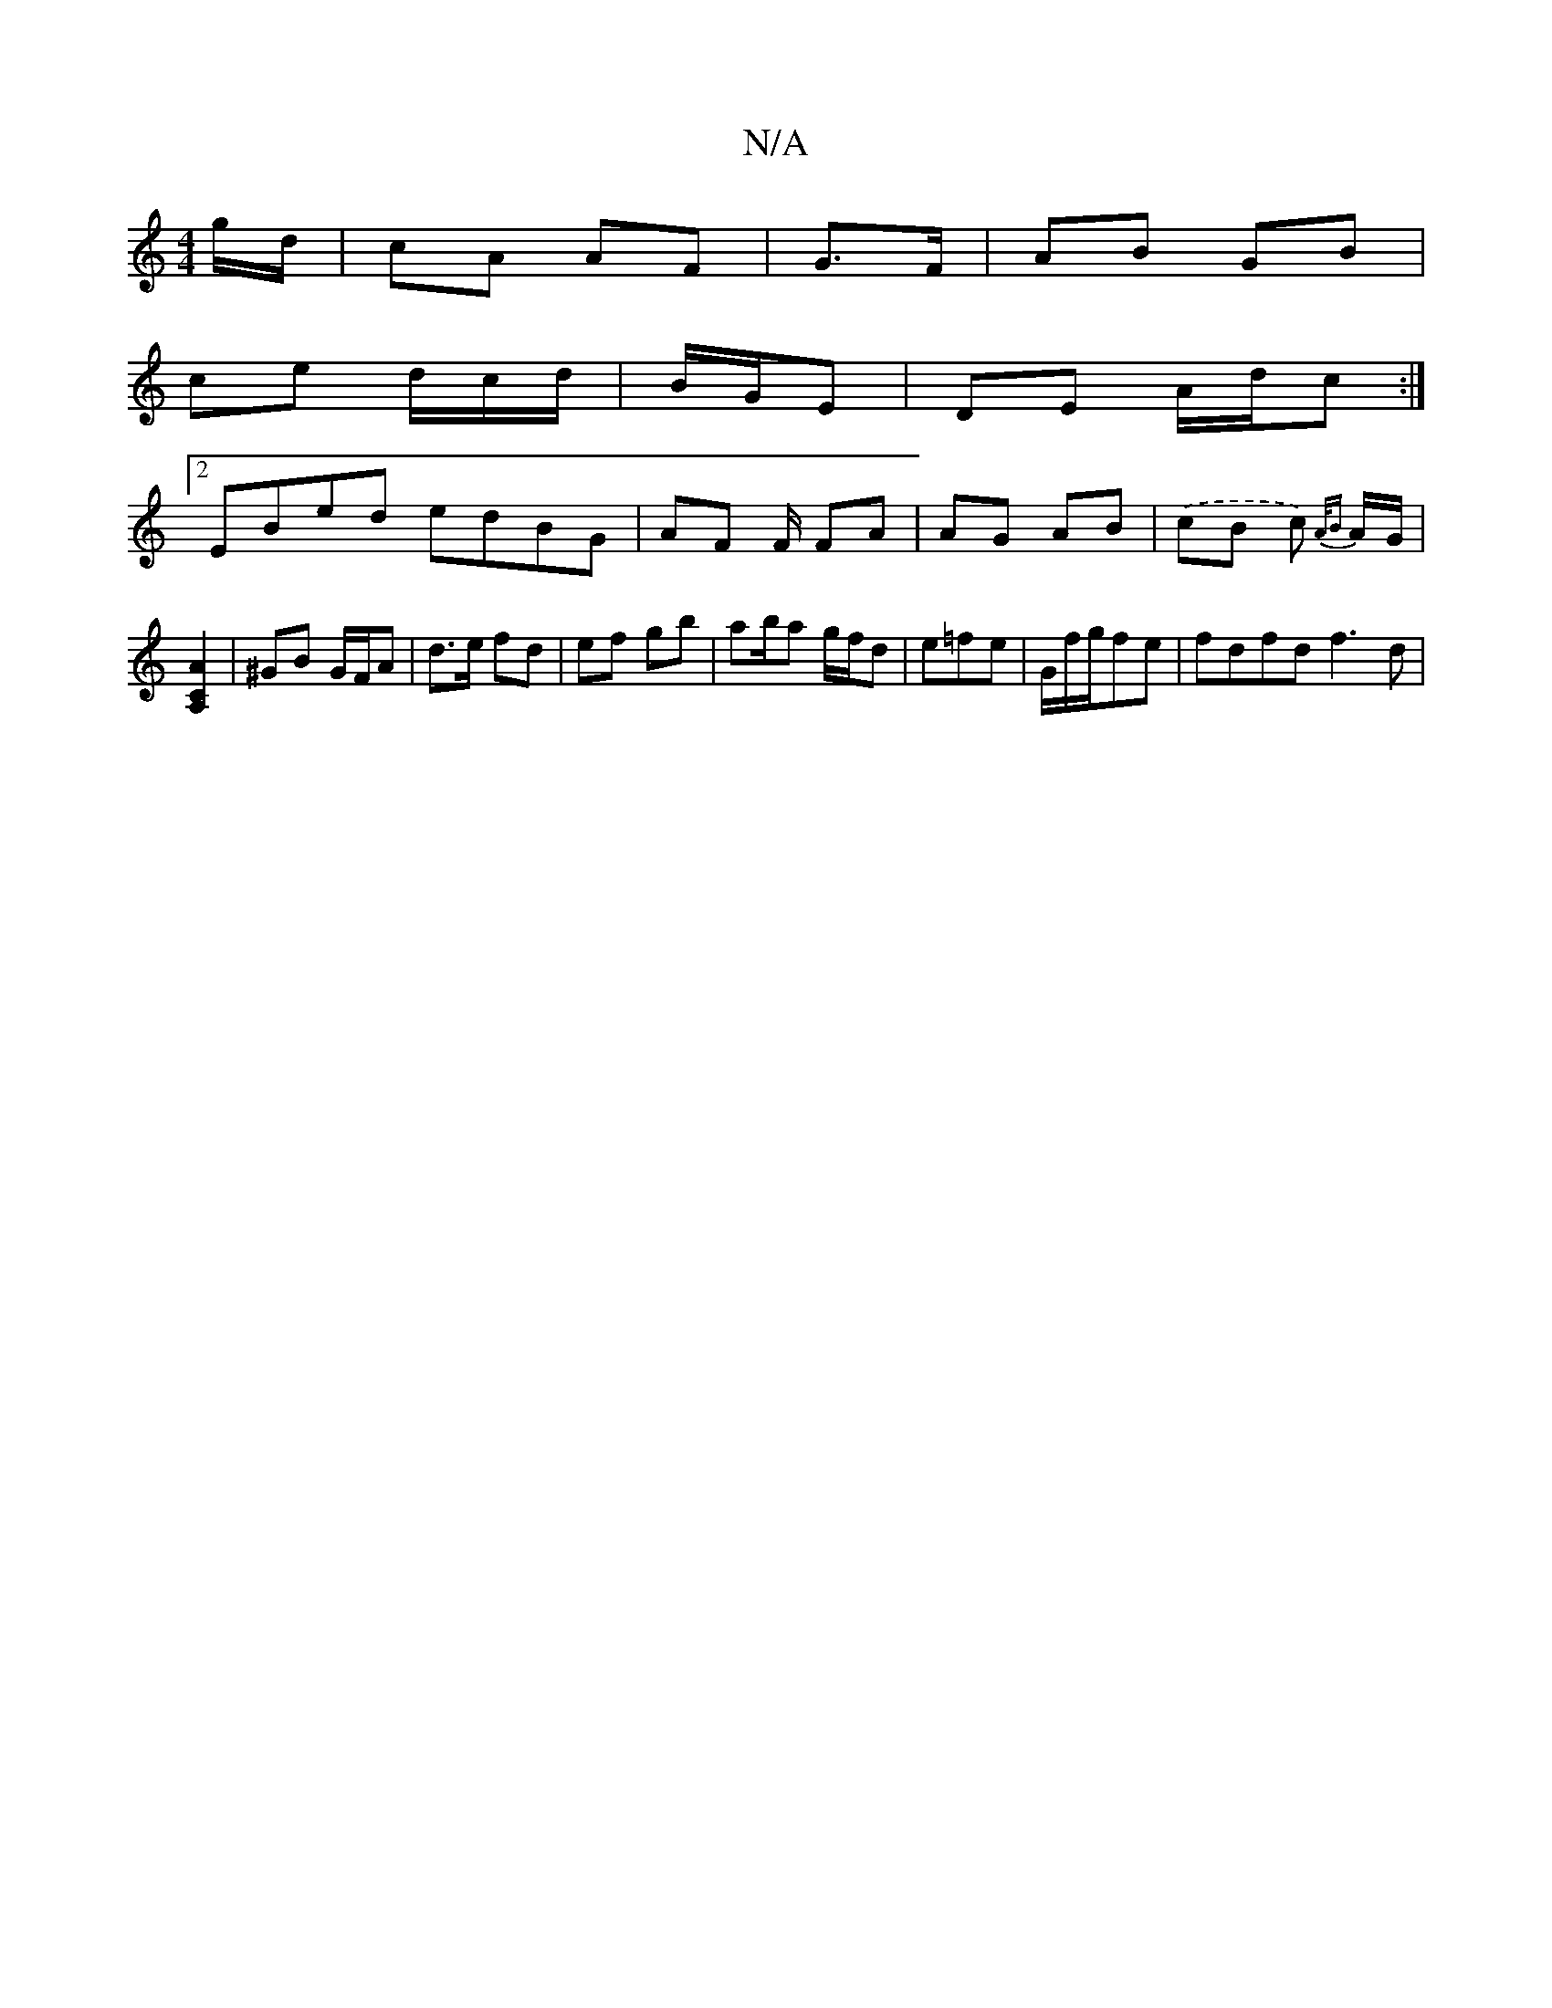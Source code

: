 X:1
T:N/A
M:4/4
R:N/A
K:Cmajor
/g/d/ | cA AF | G>F | AB GB |
ce d/c/d/ | B/G/E|DE A/d/c:|
[2 EBed edBG | AF F/ FA | AG AB | .(cB c){A/B} A/G/ | [A2A,2 C2] | ^GB G/F/A | d>e fd | ef gb | ab/a g/2f/d | e=fe | G/2f/2g/fe | fdfd f3 d |